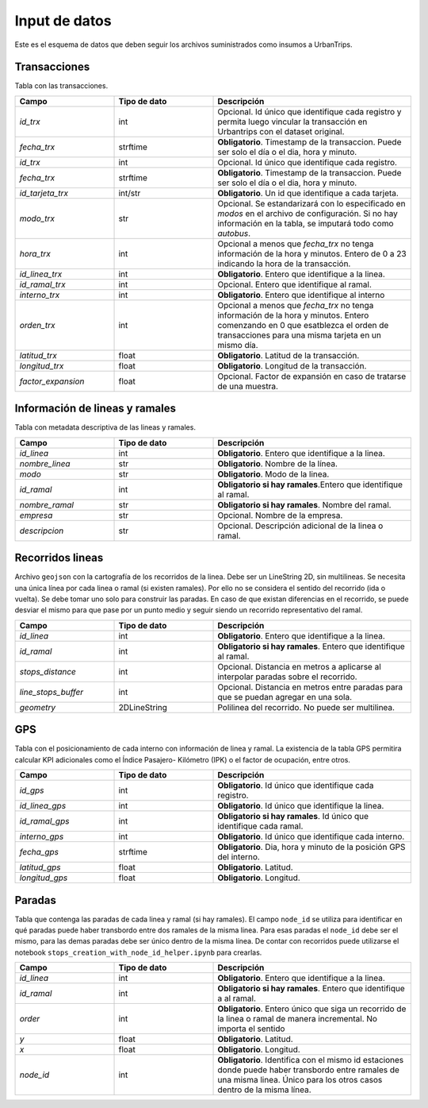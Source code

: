 Input de datos
==============

Este es el esquema de datos que deben seguir los archivos suministrados como insumos a UrbanTrips.

Transacciones
-------------

Tabla con las transacciones.

.. list-table:: 
   :widths: 25 25 50
   :header-rows: 1

   * - Campo
     - Tipo de dato
     - Descripción
   * - *id_trx*
     - int
     - Opcional. Id único que identifique cada registro y permita luego vincular la transacción en Urbantrips con el dataset original.
   * - *fecha_trx*
     - strftime
     - **Obligatorio**. Timestamp de la transaccion. Puede ser solo el día o el dia, hora y minuto.
   * - *id_trx*
     - int
     - Opcional. Id único que identifique cada registro.
   * - *fecha_trx*
     - strftime
     - **Obligatorio**. Timestamp de la transaccion. Puede ser solo el día o el dia, hora y minuto.
   * - *id_tarjeta_trx*
     - int/str
     - **Obligatorio**. Un id que identifique a cada tarjeta.
   * - *modo_trx*
     - str
     - Opcional. Se estandarizará con lo especificado en `modos` en el archivo de configuración. Si no hay información en la tabla, se imputará todo como `autobus`.
   * - *hora_trx*
     - int
     - Opcional a menos que `fecha_trx` no tenga información de la hora y minutos. Entero de 0 a 23 indicando la hora de la transacción.
   * - *id_linea_trx*
     - int
     - **Obligatorio**. Entero que identifique a la linea. 
   * - *id_ramal_trx*
     - int
     - Opcional. Entero que identifique al ramal.
   * - *interno_trx*
     - int
     - **Obligatorio**. Entero que identifique al interno 
   * - *orden_trx*
     - int
     - Opcional a menos que `fecha_trx` no tenga información de la hora y minutos. Entero comenzando en 0 que esatblezca el orden de transacciones para una misma tarjeta en un mismo día.
   * - *latitud_trx*
     - float
     - **Obligatorio**. Latitud de la transacción.
   * - *longitud_trx*
     - float
     - **Obligatorio**. Longitud de la transacción. 
   * - *factor_expansion*
     - float
     - Opcional. Factor de expansión en caso de tratarse de una muestra. 
    
     
Información de lineas y ramales
-------------------------------

Tabla con metadata descriptiva de las lineas y ramales. 

.. list-table:: 
   :widths: 25 25 50
   :header-rows: 1

   * - Campo
     - Tipo de dato
     - Descripción
   * - *id_linea*
     - int
     - **Obligatorio**. Entero que identifique a la linea.
   * - *nombre_linea*
     - str
     - **Obligatorio**. Nombre de la línea.
   * - *modo*
     - str
     - **Obligatorio**. Modo de la linea.
   * - *id_ramal*
     - int
     - **Obligatorio si hay ramales**.Entero que identifique al ramal.   
   * - *nombre_ramal*
     - str
     - **Obligatorio si hay ramales**. Nombre del ramal.
   * - *empresa*
     - str
     - Opcional. Nombre de la empresa.
   * - *descripcion*
     - str
     - Opcional. Descripción adicional de la linea o ramal.
     
     

Recorridos lineas
-----------------

Archivo ``geojson`` con la cartografía de los recorridos de la linea. Debe ser un LineString 2D, sin multilineas. Se necesita una única línea por cada linea o ramal (si existen ramales). Por ello no se considera el sentido del recorrido (ida o vuelta). Se debe tomar uno solo para construir las paradas. En caso de que existan diferencias en el recorrido, se puede desviar el mismo para que pase por un punto medio y seguir siendo un recorrido representativo del ramal.

.. list-table:: 
   :widths: 25 25 50
   :header-rows: 1

   * - Campo
     - Tipo de dato
     - Descripción
   * - *id_linea*
     - int
     - **Obligatorio**. Entero que identifique a la linea.
   * - *id_ramal*
     - int
     - **Obligatorio si hay ramales**. Entero que identifique al ramal.
   * - *stops_distance*
     - int
     - Opcional. Distancia en metros a aplicarse al interpolar paradas sobre el recorrido.
   * - *line_stops_buffer*
     - int
     - Opcional. Distancia en metros entre paradas para que se puedan agregar en una sola.
   * - *geometry*
     - 2DLineString
     - Polilinea del recorrido. No puede ser multilinea.


GPS
---

Tabla con el posicionamiento de cada interno con información de linea y ramal.  La existencia de la tabla GPS permitira calcular KPI adicionales como el Índice Pasajero- Kilómetro (IPK) o el factor de ocupación, entre otros.

.. list-table:: 
   :widths: 25 25 50
   :header-rows: 1

   * - Campo
     - Tipo de dato
     - Descripción
   * - *id_gps*
     - int
     - **Obligatorio**. Id único que identifique cada registro.
   * - *id_linea_gps*
     - int
     - **Obligatorio**. Id único que identifique la linea.
   * - *id_ramal_gps*
     - int
     - **Obligatorio si hay ramales**. Id único que identifique cada ramal.
   * - *interno_gps*
     - int
     - **Obligatorio**. Id único que identifique cada interno.
   * - *fecha_gps*
     - strftime
     - **Obligatorio**. Dia, hora y minuto de la posición GPS del interno.
   * - *latitud_gps*
     - float
     - **Obligatorio**. Latitud. 
   * - *longitud_gps*
     - float
     - **Obligatorio**. Longitud.
     

Paradas
-------

Tabla que contenga las paradas de cada linea y ramal (si hay ramales). El campo ``node_id`` se utiliza para identificar en qué paradas puede haber transbordo entre dos ramales de la misma linea. Para esas paradas el ``node_id`` debe ser el mismo, para las demas paradas debe ser único dentro de la misma línea. De contar con recorridos puede utilizarse el notebook ``stops_creation_with_node_id_helper.ipynb`` para crearlas.

.. list-table:: 
   :widths: 25 25 50
   :header-rows: 1

   * - Campo
     - Tipo de dato
     - Descripción
   * - *id_linea*
     - int
     - **Obligatorio**. Entero que identifique a la linea.
   * - *id_ramal*
     - int
     - **Obligatorio si hay ramales**. Entero que identifique a al ramal.     
   * - *order*
     - int
     - **Obligatorio**. Entero único que siga un recorrido de la linea o ramal de manera incremental. No importa el sentido
   * - *y*
     - float
     - **Obligatorio**. Latitud.     
   * - *x*
     - float
     - **Obligatorio**. Longitud.
   * - *node_id*
     - int
     - **Obligatorio**. Identifica con el mismo id estaciones donde puede haber transbordo entre ramales de una misma linea. Único para los otros casos dentro de la misma línea.     
     
